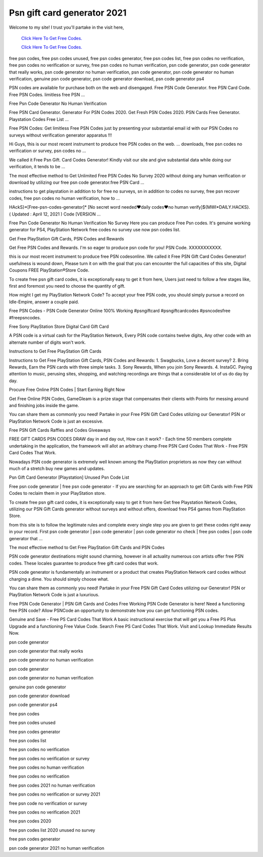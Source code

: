 Psn gift card generator 2021
~~~~~~~~~~~~
Welcome to my site! I trust you'll partake in the visit here,

  `Click Here To Get Free Codes.
  <https://bit.ly/3qFXa5i>`_
  
  `Click Here To Get Free Codes.
  <https://bit.ly/3qFXa5i>`_

free psn codes, free psn codes unused, free psn codes generator, free psn codes list, free psn codes no verification, free psn codes no verification or survey, free psn codes no human verification, psn code generator, psn code generator that really works, psn code generator no human verification, psn code generator, psn code generator no human verification, genuine psn code generator, psn code generator download, psn code generator ps4 

PSN codes are available for purchase both on the web and disengaged. Free PSN Code Generator. free PSN Card Code. Free PSN Codes. limitless free PSN ... 

Free Psn Code Generator No Human Verification 

Free PSN Card Generator. Generator For PSN Codes 2020. Get Fresh PSN Codes 2020. PSN Cards Free Generator. Playstation Codes Free List ... 

Free PSN Codes: Get limitless Free PSN Codes just by presenting your substantial email id with our PSN Codes no surveys without verification generator apparatus !!! 

Hi Guys, this is our most recent instrument to produce free PSN codes on the web. ... downloads, free psn codes no verification or survey, psn codes no ... 

We called it Free Psn Gift. Card Codes Generator! Kindly visit our site and give substantial data while doing our verification, it tends to be ... 

The most effective method to Get Unlimited Free PSN Codes No Survey 2020 without doing any human verification or download by utilizing our free psn code generator.free PSN Card ... 

instructions to get playstation in addition to for free no surveys, sn in addition to codes no survey, free psn recover codes, free psn codes no human verification, how to ... 

HAckS}*[Free-psn-codes-generator]* [No secret word needed♥daily codes♥no human verify]${MWI*DAILY.HACKS}. ( Updated : April 12, 2021 ) Code [VERSION ... 

Free Psn Code Generator No Human Verification No Survey Here you can produce Free Psn codes. It's genuine working generator for PS4, PlayStation Network free codes no survey use now psn codes list. 

Get Free PlayStation Gift Cards, PSN Codes and Rewards 

Get Free PSN Codes and Rewards. I'm so eager to produce psn code for you! PSN Code. XXXXXXXXXXX. 

this is our most recent instrument to produce free PSN codesonline. We called it Free PSN Gift Card Codes Generator! usefulness is wound down, Please turn it on with the goal that you can encounter the full capacities of this site, Digital Coupons FREE PlayStation®Store Code. 

To create free psn gift card codes, it is exceptionally easy to get it from here, Users just need to follow a few stages like, first and foremost you need to choose the quantity of gift. 

How might I get my PlayStation Network Code? To accept your free PSN code, you should simply pursue a record on Idle-Empire, answer a couple paid. 

Free PSN Codes - PSN Code Generator Online 100% Working #psngiftcard #psngiftcardcodes #psncodesfree #freepsncodes. 

Free Sony PlayStation Store Digital Card Gift Card 

A PSN code is a virtual cash for the PlayStation Network, Every PSN code contains twelve digits, Any other code with an alternate number of digits won't work. 

Instructions to Get Free PlayStation Gift Cards 

Instructions to Get Free PlayStation Gift Cards, PSN Codes and Rewards: 1. Swagbucks, Love a decent survey? 2. Bring Rewards, Earn the PSN cards with three simple tasks. 3. Sony Rewards, When you join Sony Rewards. 4. InstaGC. Paying attention to music, perusing sites, shopping, and watching recordings are things that a considerable lot of us do day by day. 

Procure Free Online PSN Codes | Start Earning Right Now 

Get Free Online PSN Codes, GameGleam is a prize stage that compensates their clients with Points for messing around and finishing jobs inside the game. 

You can share them as commonly you need! Partake in your Free PSN Gift Card Codes utilizing our Generator! PSN or PlayStation Network Code is just an excessive. 

Free PSN Gift Cards Raffles and Codes Giveaways 

FREE GIFT CARDS PSN CODES DRAW day in and day out, How can it work? - Each time 50 members complete undertaking in the application, the framework will allot an arbitrary champ Free PSN Card Codes That Work - Free PSN Card Codes That Work. 

Nowadays PSN code generator is extremely well known among the PlayStation proprietors as now they can without much of a stretch buy new games and updates. 

Psn Gift Card Generator [Playstation] Unused Psn Code List 

Free psn code generator | free psn code generator - If you are searching for an approach to get Gift Cards with Free PSN Codes to reclaim them in your PlayStation store. 

To create free psn gift card codes, it is exceptionally easy to get it from here Get free Playstation Network Codes, utilizing our PSN Gift Cards generator without surveys and without offers, download free PS4 games from PlayStation Store. 

from this site is to follow the legitimate rules and complete every single step you are given to get these codes right away in your record. First psn code generator | psn code generator | psn code generator no check | free psn codes | psn code generator that ... 

The most effective method to Get Free PlayStation Gift Cards and PSN Codes 

PSN code generator destinations might sound charming, however in all actuality numerous con artists offer free PSN codes. These locales guarantee to produce free gift card codes that work. 

PSN code generator is fundamentally an instrument or a product that creates PlayStation Network card codes without charging a dime. You should simply choose what. 

You can share them as commonly you need! Partake in your Free PSN Gift Card Codes utilizing our Generator! PSN or PlayStation Network Code is just a luxurious. 

Free PSN Code Generator | PSN Gift Cards and Codes Free Working PSN Code Generator is here! Need a functioning free PSN code? Allow PSNCode an opportunity to demonstrate how you can get functioning PSN codes. 

Genuine and Save - Free PS Card Codes That Work A basic instructional exercise that will get you a Free PS Plus Upgrade and a functioning Free Value Code. Search Free PS Card Codes That Work. Visit and Lookup Immediate Results Now. 

psn code generator 

psn code generator that really works 

psn code generator no human verification 

psn code generator 

psn code generator no human verification 

genuine psn code generator 

psn code generator download 

psn code generator ps4 

free psn codes 

free psn codes unused 

free psn codes generator 

free psn codes list 

free psn codes no verification 

free psn codes no verification or survey 

free psn codes no human verification 

free psn codes no verification 

free psn codes 2021 no human verification 

free psn codes no verification or survey 2021 

free psn code no verification or survey 

free psn codes no verification 2021 

free psn codes 2020 

free psn codes list 2020 unused no survey 

free psn codes generator 

psn code generator 2021 no human verification